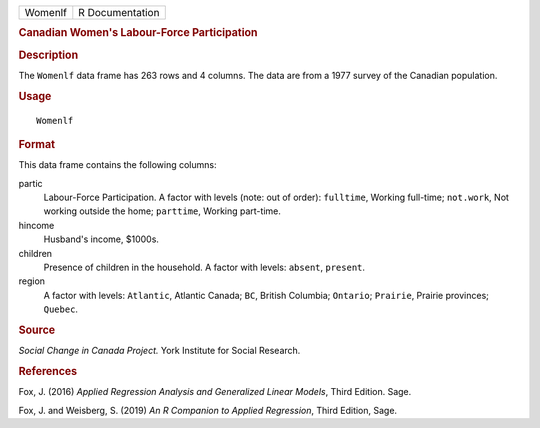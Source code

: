 .. container::

   .. container::

      ======= ===============
      Womenlf R Documentation
      ======= ===============

      .. rubric:: Canadian Women's Labour-Force Participation
         :name: canadian-womens-labour-force-participation

      .. rubric:: Description
         :name: description

      The ``Womenlf`` data frame has 263 rows and 4 columns. The data
      are from a 1977 survey of the Canadian population.

      .. rubric:: Usage
         :name: usage

      ::

         Womenlf

      .. rubric:: Format
         :name: format

      This data frame contains the following columns:

      partic
         Labour-Force Participation. A factor with levels (note: out of
         order): ``fulltime``, Working full-time; ``not.work``, Not
         working outside the home; ``parttime``, Working part-time.

      hincome
         Husband's income, $1000s.

      children
         Presence of children in the household. A factor with levels:
         ``absent``, ``present``.

      region
         A factor with levels: ``Atlantic``, Atlantic Canada; ``BC``,
         British Columbia; ``Ontario``; ``Prairie``, Prairie provinces;
         ``Quebec``.

      .. rubric:: Source
         :name: source

      *Social Change in Canada Project.* York Institute for Social
      Research.

      .. rubric:: References
         :name: references

      Fox, J. (2016) *Applied Regression Analysis and Generalized Linear
      Models*, Third Edition. Sage.

      Fox, J. and Weisberg, S. (2019) *An R Companion to Applied
      Regression*, Third Edition, Sage.
